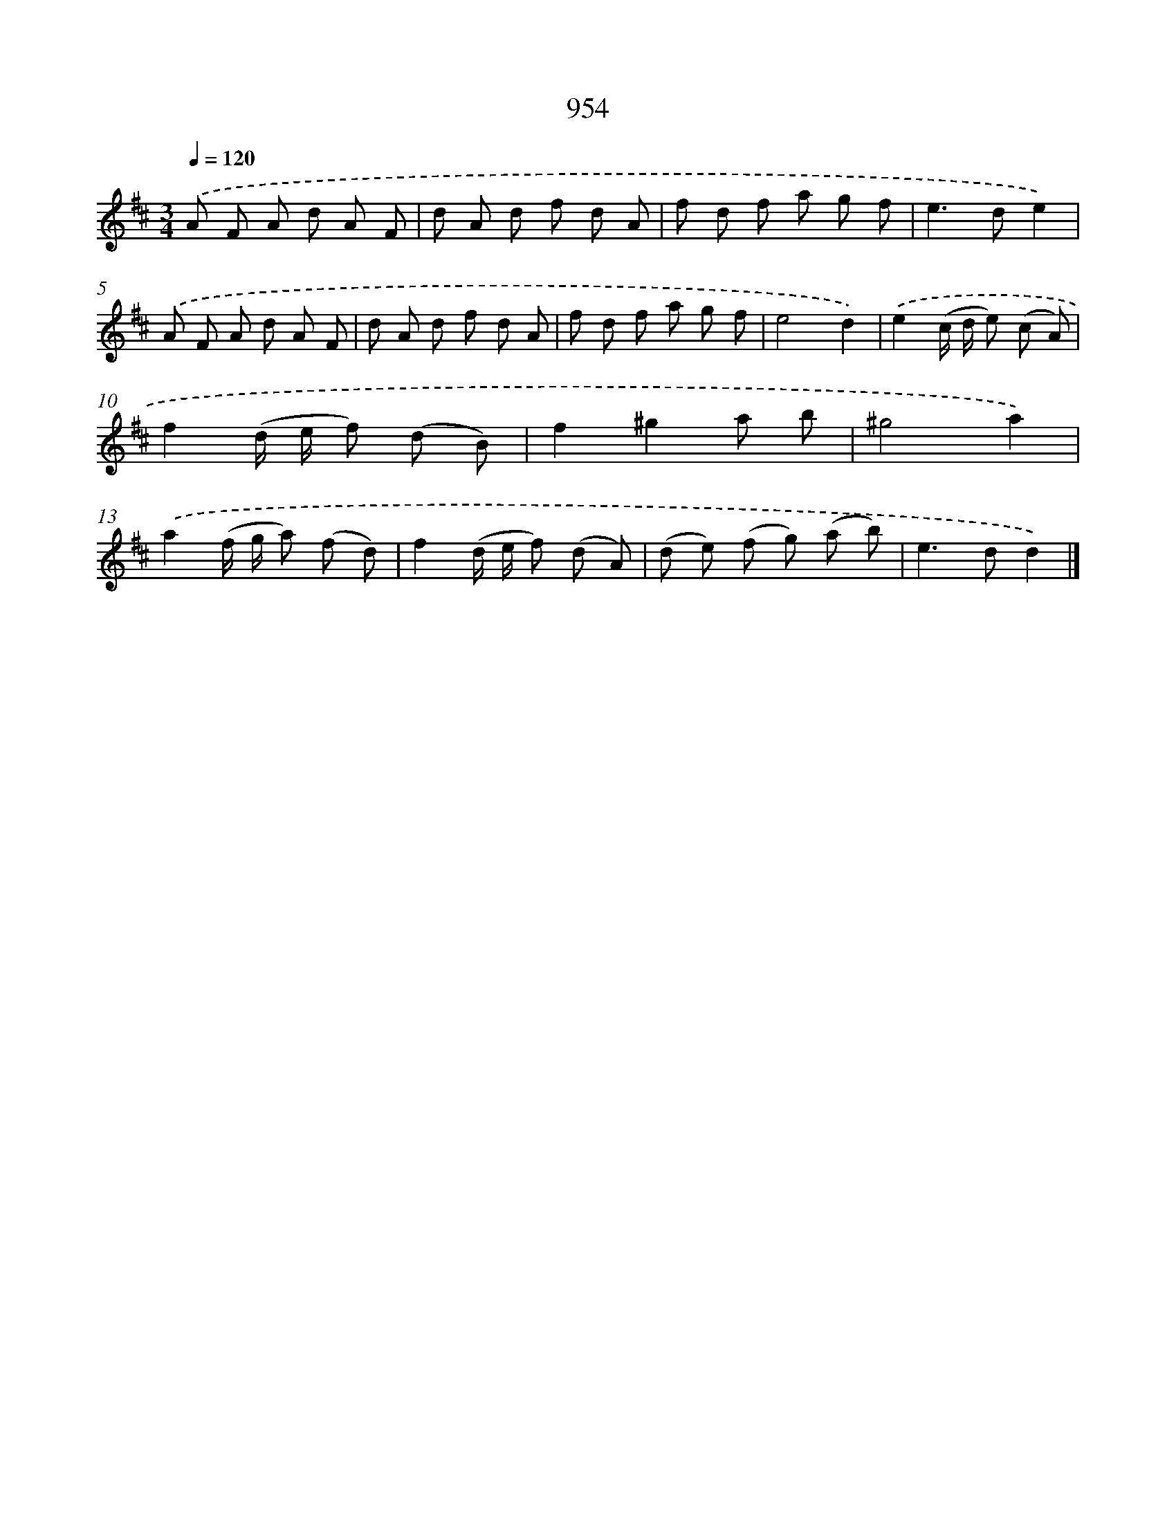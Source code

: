 X: 8725
T: 954
%%abc-version 2.0
%%abcx-abcm2ps-target-version 5.9.1 (29 Sep 2008)
%%abc-creator hum2abc beta
%%abcx-conversion-date 2018/11/01 14:36:49
%%humdrum-veritas 1052231547
%%humdrum-veritas-data 3696882760
%%continueall 1
%%barnumbers 0
L: 1/8
M: 3/4
Q: 1/4=120
K: D clef=treble
.('A F A d A F |
d A d f d A |
f d f a g f |
e2>d2e2) |
.('A F A d A F |
d A d f d A |
f d f a g f |
e4d2) |
.('e2(c/ d/ e) (c A) |
f2(d/ e/ f) (d B) |
f2^g2a b |
^g4a2) |
.('a2(f/ g/ a) (f d) |
f2(d/ e/ f) (d A) |
(d e) (f g) (a b) |
e2>d2d2) |]
